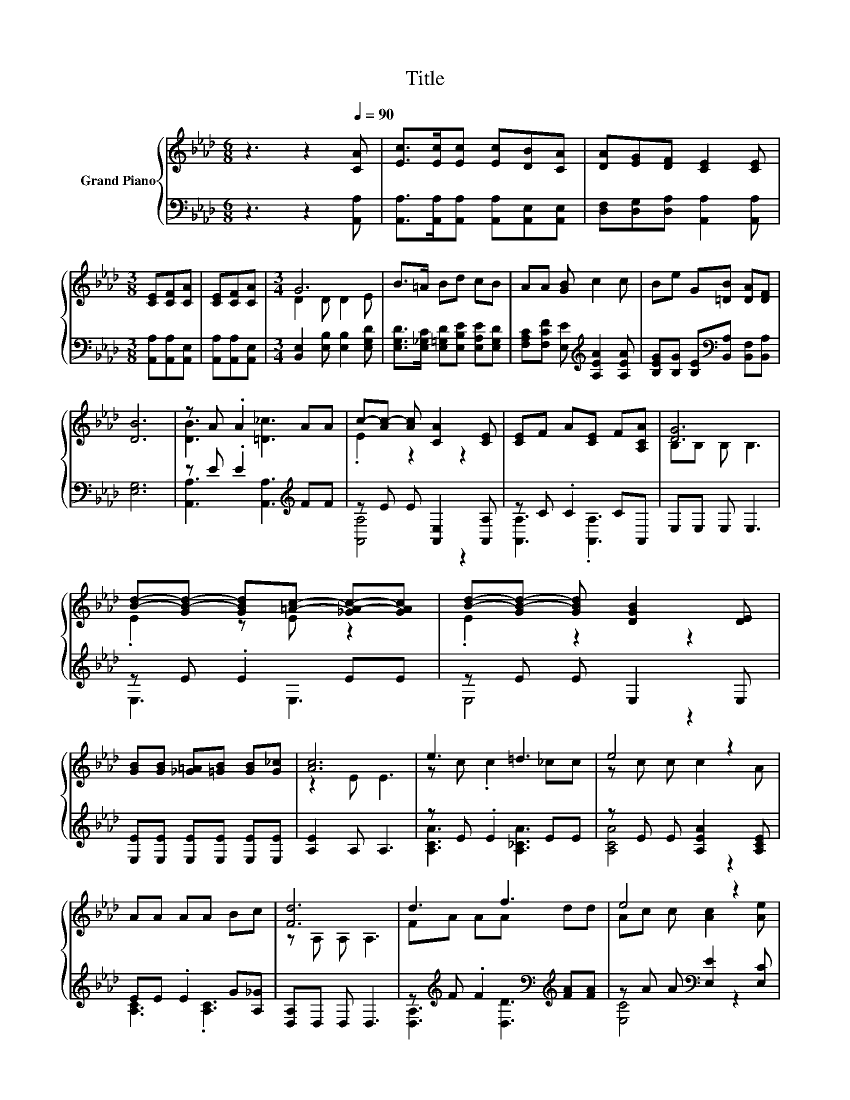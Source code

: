 X:1
T:Title
%%score { ( 1 3 ) | ( 2 4 ) }
L:1/8
M:6/8
K:Ab
V:1 treble nm="Grand Piano"
V:3 treble 
V:2 bass 
V:4 bass 
V:1
 z3 z2[Q:1/4=90] [CA] | [Ec]>[Ec][Ec] [Ec][DB][CA] | [DA][EG][DF] [CE]2 [CE] | %3
[M:3/8] [CE][CF][CA] | [CE][CF][CA] |[M:3/4] G6 | B>=A Bd cB | AA [GB] c2 c | Be G[=DB] [DA][DF] | %9
 [DB]6 | z A .A2 AA | c-[Ac-] [Ac] [CA]2 [CE] | [CE]F A[CE] F[A,CA] | [DG]6 | %14
 [Bd]-[GB-d-] [GBd][=Ac]- [_GA-c-][GAc] | [Bd]-[GB-d-] [GBd] [DGB]2 [DE] | %16
 [GB][GB] [_G=A][=GB] [GB][G_c] | [Ac]6 | e3 =d3 | e4 z2 | AA AA Bc | [Fd]6 | d3 f3 | e4 z2 | %24
 [Ae][FAd] [EAc][=DFB] [DF][_DEG][Q:1/4=89][Q:1/4=87][Q:1/4=86][Q:1/4=85][Q:1/4=83][Q:1/4=82][Q:1/4=81][Q:1/4=79][Q:1/4=78][Q:1/4=77][Q:1/4=75] | %25
[M:5/8] A-A- A3[Q:1/4=74][Q:1/4=73][Q:1/4=71][Q:1/4=70][Q:1/4=69] |] %26
V:2
 z3 z2 [A,,A,] | [A,,A,]>[A,,A,][A,,A,] [A,,A,][A,,E,][A,,E,] | %2
 [D,F,][D,G,][D,A,] [A,,A,]2 [A,,A,] |[M:3/8] [A,,A,][A,,A,][A,,E,] | [A,,A,][A,,A,][A,,E,] | %5
[M:3/4] [B,,E,]2 [E,B,] [E,B,]2 [E,G,D] | [E,G,D]>[E,_G,C] [E,=G,D][E,B,E] [E,A,E][E,G,D] | %7
 [F,A,C][F,CF] [E,E][K:treble] [A,EA]2 [A,EA] | [B,EG][B,G] [B,E][K:bass][B,,A,] [B,,F,][B,,A,] | %9
 [E,G,]6 | z E .E2[K:treble] FF | z E E [A,,E,]2 [A,,A,] | z C .C2 CA,, | E,E, E, E,3 | %14
 z E .E2 EE | z E E E,2 E, | [E,E][E,E] [E,E][E,E] [E,E][E,E] | [A,E]2 A, A,3 | z E .E2 EE | %19
 z E E [A,EA]2 [A,CE] | EE .E2 G[A,_G] | [D,A,]D, D, D,3 | %22
 z[K:treble] F .F2[K:bass][K:treble] [FA][FA] | z A A[K:bass] [E,E]2 [E,C] | [E,C]E, E,B,, B,,E, | %25
[M:5/8] z C_C =C2 |] %26
V:3
 x6 | x6 | x6 |[M:3/8] x3 | x3 |[M:3/4] D2 D D2 E | x6 | x6 | x6 | x6 | [DB]3 [=D_c]3 | .E2 z2 z2 | %12
 x6 | B,B, B, B,3 | .E2 z E z2 | .E2 z2 z2 | x6 | z2 E E3 | z c .c2 _cc | z c c c2 A | x6 | %21
 z A, A, A,3 | FA AA dd | Ac c [Ac]2 [Ae] | x6 |[M:5/8] [CE]E=D E2 |] %26
V:4
 x6 | x6 | x6 |[M:3/8] x3 | x3 |[M:3/4] x6 | x6 | x3[K:treble] x3 | x3[K:bass] x3 | x6 | %10
 [A,,A,]3 [A,,A,]3[K:treble] | [A,,A,]4 z2 | [A,,A,]3 .[A,,A,]3 | x6 | E,3 E,3 | E,4 z2 | x6 | x6 | %18
 [A,CA]3 [A,_CA]3 | [A,CA]4 z2 | [A,C]3 .[A,C]3 | x6 | [D,A,]3[K:treble][K:bass] [D,D]3[K:treble] | %23
 [E,C]4[K:bass] z2 | x6 |[M:5/8] A,,-A,,- A,,3 |] %26

